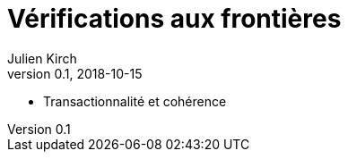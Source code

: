 = Vérifications aux frontières
Julien Kirch
v0.1, 2018-10-15
:article_lang: fr


* Transactionnalité et cohérence